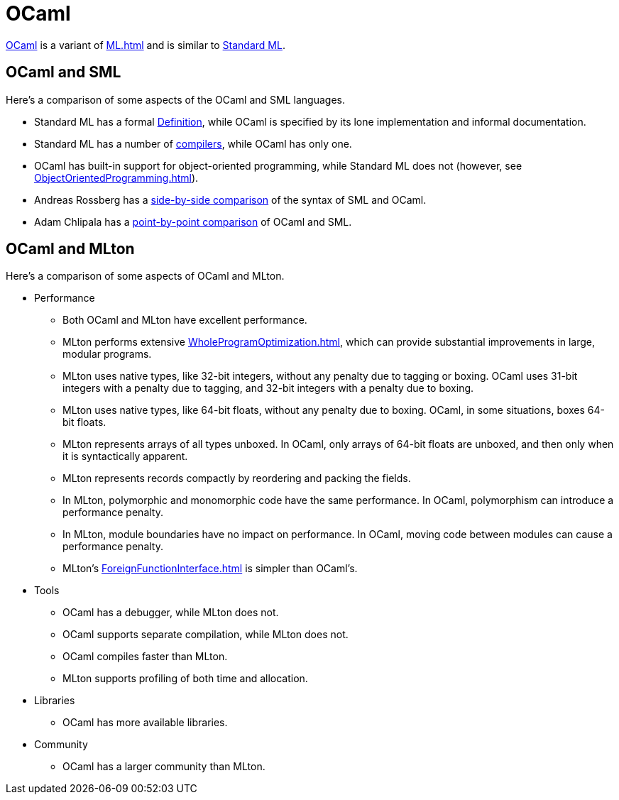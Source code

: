 = OCaml

http://caml.inria.fr/[OCaml] is a variant of <<ML#>> and is similar to
<<StandardML#,Standard ML>>.

== OCaml and SML

Here's a comparison of some aspects of the OCaml and SML languages.

* Standard ML has a formal <<DefinitionOfStandardML#,Definition>>, while
OCaml is specified by its lone implementation and informal
documentation.

* Standard ML has a number of <<StandardMLImplementations#,compilers>>,
while OCaml has only one.

* OCaml has built-in support for object-oriented programming, while
Standard ML does not (however, see <<ObjectOrientedProgramming#>>).

* Andreas Rossberg has a
http://www.mpi-sws.org/%7Erossberg/sml-vs-ocaml.html[side-by-side
comparison] of the syntax of SML and OCaml.

* Adam Chlipala has a
http://adam.chlipala.net/mlcomp[point-by-point comparison] of OCaml
and SML.

== OCaml and MLton

Here's a comparison of some aspects of OCaml and MLton.

* Performance

** Both OCaml and MLton have excellent performance.

** MLton performs extensive <<WholeProgramOptimization#>>, which can
provide substantial improvements in large, modular programs.

** MLton uses native types, like 32-bit integers, without any penalty
due to tagging or boxing.  OCaml uses 31-bit integers with a penalty
due to tagging, and 32-bit integers with a penalty due to boxing.

** MLton uses native types, like 64-bit floats, without any penalty
due to boxing.  OCaml, in some situations, boxes 64-bit floats.

** MLton represents arrays of all types unboxed.  In OCaml, only
arrays of 64-bit floats are unboxed, and then only when it is
syntactically apparent.

** MLton represents records compactly by reordering and packing the
fields.

** In MLton, polymorphic and monomorphic code have the same
performance.  In OCaml, polymorphism can introduce a performance
penalty.

** In MLton, module boundaries have no impact on performance.  In
OCaml, moving code between modules can cause a performance penalty.

** MLton's <<ForeignFunctionInterface#>> is simpler than OCaml's.

* Tools

** OCaml has a debugger, while MLton does not.

** OCaml supports separate compilation, while MLton does not.

** OCaml compiles faster than MLton.

** MLton supports profiling of both time and allocation.

* Libraries

** OCaml has more available libraries.

* Community

** OCaml has a larger community than MLton.
